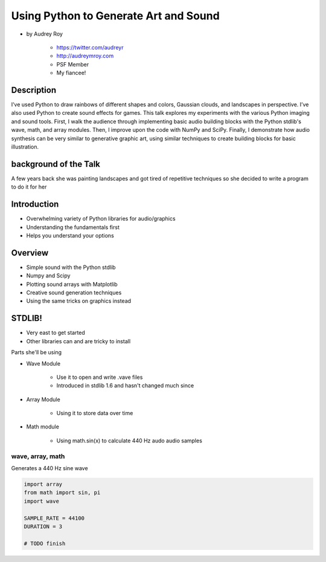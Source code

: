 ======================================
Using Python to Generate Art and Sound
======================================

* by Audrey Roy

    * https://twitter.com/audreyr
    * http://audreymroy.com
    * PSF Member
    * My fiancee!
    
Description
============

I’ve used Python to draw rainbows of different shapes and colors, Gaussian clouds, and landscapes in perspective. I’ve also used Python to create sound effects for games. This talk explores my experiments with the various Python imaging and sound tools. First, I walk the audience through implementing basic audio building blocks with the Python stdlib's wave, math, and array modules. Then, I improve upon the code with NumPy and SciPy. Finally, I demonstrate how audio synthesis can be very similar to generative graphic art, using similar techniques to create building blocks for basic illustration.

background of the Talk
======================

A few years back she was painting landscapes and got tired of repetitive techniques so she decided to write a program to do it for her

Introduction
=============

* Overwhelming variety of Python libraries for audio/graphics
* Understanding the fundamentals first
* Helps you understand your options

Overview
========

* Simple sound with the Python stdlib
* Numpy and Scipy
* Plotting sound arrays with Matplotlib
* Creative sound generation techniques
* Using the same tricks on graphics instead

STDLIB!
=======================

* Very east to get started
* Other libraries can and are tricky to install

Parts she'll be using 

* Wave Module

    * Use it to open and write .vave files
    * Introduced in stdlib 1.6 and hasn't changed much since
    
* Array Module

    * Using it to store data over time

* Math module

    * Using math.sin(x) to calculate 440 Hz audo audio samples
    
wave, array, math
------------------

Generates a 440 Hz sine wave

.. code-block:: python

    import array
    from math import sin, pi
    import wave
    
    SAMPLE_RATE = 44100
    DURATION = 3
    
    # TODO finish